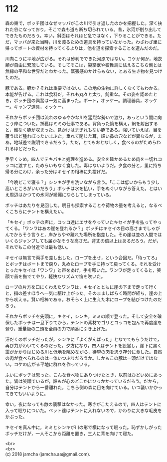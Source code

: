 #+OPTIONS: toc:nil
#+OPTIONS: \n:t

* 112

  森の東で，ボッチ団はなぜマッパがこの川で引き返したのかを把握した。深く抉れた谷になっており，そこで森も道も断ち切られている。昔，氷河が削り出してできたものだろう。幸い，斜面はそれほど急ではなく，下りることができる。ただ，マッパが来た当時，川を渡るための道具を持っていなかった。わざわざ里に帰ってボートの資材を持ってくるよりは，他を道を探索することを選んだのだ。

  川向こうに平地が広がる。それは砂利でできた河原ではない。コケか何か，地衣類が自由に繁茂している。そしてそこは，裂掌獣や狡舞鳥に怯えるこちら側とは無縁の平和な世界だとわかった。緊張感のかけらもない，とある生き物を見つけたのだ。

  豚である。豚か？それは重要ではない。この地の生物に詳しくなくてもわかる。本能が告げる。これは食料だ。それも丸々と太り，鈍重な。その姿を認めたとき，ボッチ団の興奮は一気に高まった。ボート，オッケー。調理器具，オッケー。キャンプ道具，オッケー。

  それからボッチ団は流れのゆるやかな川を猛烈な勢いで渡り，あっという間に向こう岸についた。捕獲はミミの仕事である。背負った筒を構え，網を射出すると，難なく豚が収まった。見かけはまぎれもない豚である。強いていえば，目を覆うほど腫れぼったいまぶた，垂れて閉じた耳，細い鼻の穴などが異なるが，まあ，地域差で説明できるだろう。ただ，とてもおとなしく，食べるのがためらわれるほどだった。

  手早くシめ，四人でテキパキと処理を進める。安全を確かめるため肉を一切れコッコに渡すと，ためらいもなく食した。毒はないようだ。夕食の分と，里に持ち帰る分にわけ，余った分はキセイの相棒に丸投げだ。

  「今晩どこで寝る？」シンキが手を洗いながら言う。「ここは低いからもう少し高いところがいいだろう」ボッチは水を払い，手をぬぐいながら答えた。とはいえ周辺はかつての氷河が綺麗にならしてしまっている。

  ボッチはあたりを見回した。明日も探索することや荷物の量を考えると，なるべくこちらにテントを構えたい。

  「キセイ」ボッチの声に，コッコ達にエサをやっていたキセイが手を払ってやってくる。「ワンワはあの崖を登れるか？」ボッチはキセイの目の高さまでしゃがんでからそう言うと，岸からやや離れた場所を指差した。その崖は並の人間ではいくらジャンプしても届かなそうな高さだ。背丈の倍以上はあるだろう。だが，それでもこの付近では最も低い。

  キセイは無言で両手を差し出した。ロープを出せ，という合図だ。「待ってろ」とボッチはボートまで戻り，丸めたロープを手に持って戻ってくる。それを受けとったキセイは「ワンワ」と声をあげ，手を叩いた。ワンワが走ってくると，笑顔で首を撫でてやり，軽快なリズムで笛を吹いた。

  ロープの片方を口にくわえたワンワは，キセイとともに崖の下まで走って行くと，指の差すほうへ一気に駆け上がった。そのまましばらく時間が経ち，崖の上から吠える。賢い相棒である。おそらく上に生えた木にロープを結びつけたのだろう。

  それからボッチを先頭に，キセイ，シンキ，ミミの順で登った。そして安全を確保したボッチは一旦下りてから，テントの素材でゴリとコッコを包んで再度崖を登り，重量級の二頭を全員の力で順番に引き上げた。

  汗だくのボッチだったが，シンキに「よくがんばった」となでてもらうだけで，再び力がわいてくるのだった。夕方になり，四人はテントを設営し，崖下に黒く靄がかかりはじめる川と低地を眺めながら，待望の肉を思う存分に食した。自然の肉が食べられるのは一体いつぶりだろうか。しかもこの豚は一頭だけではない。コケの広がる平地に群れを作っている。

  ふいにボッチは思った。こんな食べ物にありつけたとき，以前はひどいめにあった。皆は笑顔でいるが，誰もが心のどこかにひっかかっているだろう。だから，自分はテントから一番離れた，こちら側の森に目を向けている。いつ襲いかかってきてもいいように。

  幸い，夜になっても敵の襲撃はなかった。寒さがこたえるので，四人はテントに入って眠りについた。ペット達はテントに入れないので，かわりに大きな毛皮をかぶった。

  キセイを真ん中に，ミミとシンキが川の形で横になって眠った。恥ずかしがったボッチだけが，一人そこから距離を置き，三人に背を向けて寝た。

  <br>
  <br>
  (c) 2018 jamcha (jamcha.aa@gmail.com).

  [[http://creativecommons.org/licenses/by-nc-sa/4.0/deed][file:http://i.creativecommons.org/l/by-nc-sa/4.0/88x31.png]]
